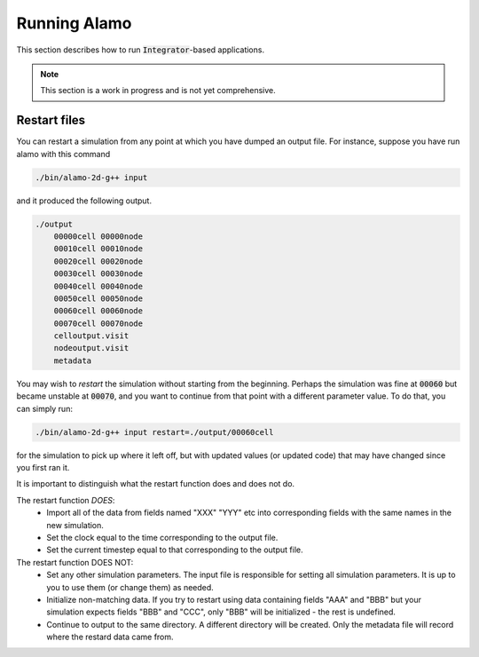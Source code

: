 =============
Running Alamo
=============

This section describes how to run :code:`Integrator`-based applications.


.. NOTE::

    This section is a work in progress and is not yet comprehensive.

Restart files
=============

You can restart a simulation from any point at which you have dumped an output file.
For instance, suppose you have run alamo with this command 

.. code ::

    ./bin/alamo-2d-g++ input

and it produced the following output.

.. code ::

    ./output
        00000cell 00000node
        00010cell 00010node
        00020cell 00020node
        00030cell 00030node
        00040cell 00040node
        00050cell 00050node
        00060cell 00060node
        00070cell 00070node
        celloutput.visit
        nodeoutput.visit
        metadata
    
You may wish to *restart* the simulation without starting from the beginning.
Perhaps the simulation was fine at :code:`00060` but became unstable at :code:`00070`, and you want to continue from that point with a different parameter value.
To do that, you can simply run:

.. code ::

    ./bin/alamo-2d-g++ input restart=./output/00060cell

for the simulation to pick up where it left off, but with updated values (or updated code) that may have changed since you first ran it.

It is important to distinguish what the restart function does and does not do.

The restart function *DOES*:
    - Import all of the data from fields named "XXX" "YYY" etc into corresponding fields with the same names in the new simulation.
    - Set the clock equal to the time corresponding to the output file.
    - Set the current timestep equal to that corresponding to the output file.

The restart function DOES NOT:
    - Set any other simulation parameters. The input file is responsible for setting all simulation parameters. It is up to you to use them (or change them) as needed.
    - Initialize non-matching data. If you try to restart using data containing fields "AAA" and "BBB" but your simulation expects fields "BBB" and "CCC", only "BBB" will be initialized - the rest is undefined.
    - Continue to output to the same directory. A different directory will be created. Only the metadata file will record where the restard data came from.

